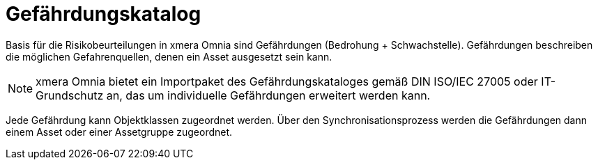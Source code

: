 = Gefährdungskatalog

Basis für die Risikobeurteilungen in xmera Omnia sind Gefährdungen (Bedrohung + Schwachstelle). Gefährdungen beschreiben die möglichen Gefahrenquellen, denen ein Asset ausgesetzt sein kann.

[NOTE]
xmera Omnia bietet ein Importpaket des Gefährdungskataloges gemäß DIN ISO/IEC 27005 oder IT-Grundschutz an, das um individuelle Gefährdungen erweitert werden kann.

Jede Gefährdung kann Objektklassen zugeordnet werden. Über den Synchronisationsprozess werden die Gefährdungen dann einem Asset oder einer Assetgruppe zugeordnet.
